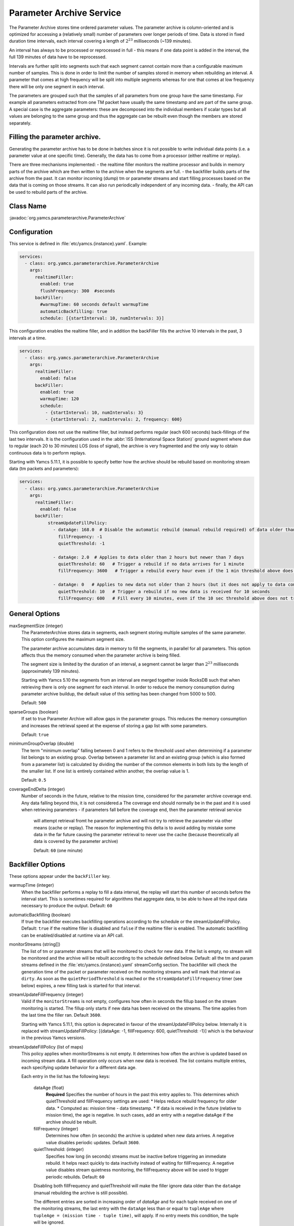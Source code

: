 Parameter Archive Service
=========================

The Parameter Archive stores time ordered parameter values. The parameter archive is column-oriented and is optimized for accessing a (relatively small) number of parameters over longer periods of time. Data is stored in fixed duration time intervals, each interval covering a length of :math:`2^{23}` milliseconds (~139 minutes). 

An interval has always to be processed or reprocessed in full - this means if one data point is added in the interval, the full 139 minutes of data have to be reprocessed.

Intervals are further split into segments such that each segment cannot contain more than a configurable maximum number of samples. This is done in order to limit the number of samples stored in memory when rebuilding an interval. 
A parameter that comes at high frequency will be split into multiple segments whereas for one that comes at low frequency there will be only one segment in each interval.

The parameters are grouped such that the samples of all parameters from one group have the same timestamp. For example all parameters extracted from one TM packet have usually the same timestamp and are part of the same group. A special case is the aggregate parameters: these are decomposed into the individual members if scalar types but all values are belonging to the same group and thus the aggregate can be rebuilt even though the members are stored separately.

Filling the parameter archive.
-----------------------------

Generating the parameter archive has to be done in batches since it is not possible to write individual data points (i.e. a parameter value at one specific time).
Generally, the data has to come from a processor (either realtime or replay).

There are three mechanisms implemented:
- the realtime filler monitors the realtime processor and builds in memory parts of the archive which are then written to the archive when the segments are full.
- the backfiller builds parts of the archive from the past. It can monitor incoming (dump) tm or parameter streams and start filling processes based on the data that is coming on those streams. It can also run periodically independent of any incoming data.
- finally, the API can be used to rebuild parts of the archive. 



Class Name
----------

:javadoc:`org.yamcs.parameterarchive.ParameterArchive`


Configuration
-------------

This service is defined in :file:`etc/yamcs.{instance}.yaml`. Example:

.. code-block:: yaml

    services:
      - class: org.yamcs.parameterarchive.ParameterArchive
        args: 
          realtimeFiller:
            enabled: true
            flushFrequency: 300  #seconds
          backFiller:
            #warmupTime: 60 seconds default warmupTime
            automaticBackfilling: true
            schedule: [{startInterval: 10, numIntervals: 3}]

This configuration enables the realtime filler, and in addition the backFiller fills the archive 10 intervals in the past, 3 intervals at a time.

.. code-block:: yaml

    services:
      - class: org.yamcs.parameterarchive.ParameterArchive
        args:
          realtimeFiller:
            enabled: false
          backFiller:
            enabled: true
            warmupTime: 120
            schedule:
              - {startInterval: 10, numIntervals: 3}
              - {startInterval: 2, numIntervals: 2, frequency: 600}

This configuration does not use the realtime filler, but instead performs regular (each 600 seconds) back-fillings of the last two intervals. It is the configuration used in the :abbr:`ISS (International Space Station)` ground segment where due to regular (each 20 to 30 minutes) LOS (loss of signal), the archive is very fragmented and the only way to obtain continuous data is to perform replays.

Starting with Yamcs 5.11.1, it is possible to specify better how the archive should be rebuild based on monitoring stream data (tm packets and parameters):

.. code-block:: yaml

    services:
      - class: org.yamcs.parameterarchive.ParameterArchive
        args:
          realtimeFiller:
            enabled: false
          backFiller:
               streamUpdateFillPolicy:
                 - dataAge: 168.0  # Disable the automatic rebuild (manual rebuild required) of data older than 7 days
                   fillFrequency: -1 
                   quietThreshold: -1
                 
                 - dataAge: 2.0  # Applies to data older than 2 hours but newer than 7 days
                   quietThreshold: 60   # Trigger a rebuild if no data arrives for 1 minute
                   fillFrequency: 3600   # Trigger a rebuild every hour even if the 1 min threshold above does not trigger a rebuild

                 - dataAge: 0   # Applies to new data not older than 2 hours (but it does not apply to data coming in the 'future')
                   quietThreshold: 10   # Trigger a rebuild if no new data is received for 10 seconds
                   fillFrequency: 600   # Fill every 10 minutes, even if the 10 sec threshold above does not trigger a rebuild

General Options
---------------

maxSegmentSize (integer)
     The ParameterArchive stores data in segments, each segment storing multiple samples of the same parameter. This option configures the maximum segment size. 

     The parameter archive accumulates data in memory to fill the segments, in parallel for all parameters. This option affects thus the memory consumed when the parameter archive is being filled.

     The segment size is limited by the duration of an interval, a segment cannot be larger than :math:`2^{23}` milliseconds (approximately 139 minutes).

     Starting with Yamcs 5.10 the segments from an interval are merged together inside RocksDB such that when retrieving there is only one segment for each interval.
     In order to reduce the memory consumption during parameter archive buildup, the default value of this setting has been changed from 5000 to 500.

     Default: ``500``

sparseGroups (boolean)
    If set to true Parameter Archive will allow gaps in the parameter groups. This reduces the memory consumption and increases the retrieval speed at the expense of storing a gap list with some parameters.
        
    Default: ``true``
    
minimumGroupOverlap (double)
    The term "minimum overlap" falling between 0 and 1 refers to the threshold used when determining if a parameter list belongs to an existing group. Overlap between a parameter list and an existing group (which is also formed from a parameter list) is calculated by dividing the number of the common elements in both lists by the length of the smaller list. If one list is entirely contained within another, the overlap value is 1.
    
    Default: ``0.5``
    
coverageEndDelta (integer)
    Number of seconds in the future, relative to the mission time, considered for the parameter archive coverage end. Any data falling beyond this, it is not considered.a
    The coverage end should normally be in the past and it is used when retrieving parameters - if parameters fall before the coverage end, then the parameter retrieval service
     will attempt retrieval fromt he parameter archive and will not try to retrieve the parameter via other means (cache or replay).
     The reason for implementing this delta is to avoid adding by mistake some data in the far future causing the parameter retrieval to never use the cache (because theoretically all data is covered by the parameter archive)	
    
     Default: ``60`` (one minute)   
     
    
    

Backfiller Options
------------------

These options appear under the ``backFiller`` key.


warmupTime (integer)
     When the backfiller performs a replay to fill a data interval, the replay will start this number of seconds before the interval start. This is sometimes required for algorithms that aggregate data, to be able to have all the input data necessary to produce the output. Default: ``60``
     
automaticBackfilling  (boolean)
     If true the backfiller executes backfilling operations according to the schedule or the streamUpdateFillPolicy. 
     Default: ``true`` if the realtime filler is disabled and ``false`` if the realtime filler is enabled.
     The automatic backfilling can be enabled/disabled at runtime via an API call.
     
monitorStreams (string[])
     The list of tm or parameter streams that will be monitored to check for new data. If the list is empty, no stream will be monitored and the archive will be rebuilt according to the
     schedule defined below.
     Default: all the tm and param streams defined in the :file:`etc/yamcs.{instance}.yaml` streamConfig section. The backfiller will check the generation time of the packet or parameter received on the monitoring streams and will mark that interval as ``dirty``. 
     As soon as the ``quietPeriodThreshold`` is reached or the ``streamUpdateFillFrequency`` timer (see below) expires, a new filling task is started for that interval.
     
streamUpdateFillFrequency (integer)
     Valid if the ``monitorStreams`` is not empty, configures how often in seconds the fillup based on the stream monitoring is started. The fillup only starts if new data has been received on the streams. The time applies from the last time the filler ran.
     Default ``3600``.

     Starting with Yamcs 5.11.1, this option is deprecated in favour of the streamUpdateFillPolicy below.
     Internally it is replaced with streamUpdateFillPolicy: [{dataAge: -1, fillFrequency: 600, quietThreshold: -1}] which is the behaviour in the previous Yamcs versions.

streamUpdateFillPolicy (list of maps)
    This policy applies when monitorStreams is not empty. It determines how often the archive is updated based on incoming stream data. A fill operation only occurs 
    when new data is received. The list contains multiple entries, each specifying update behavior for a different data age.
    
    Each entry in the list has the following keys:
     
     dataAge (float)
        **Required** Specifies the number of hours in the past this entry applies to. This determines which quietThreshold and fillFrequency settings are used:
        * Helps reduce rebuild frequency for older data.
        * Computed as: mission time - data timestamp.
        * If data is received in the future (relative to mission time), the age is negative. In such cases, add an entry with a negative dataAge if the archive should be rebuilt.

     fillFrequency (integer)
        Determines how often (in seconds) the archive is updated when new data arrives. A negative value disables periodic updates.
        Default ``3600``. 
     
     quietThreshold: (integer)
        Specifies how long (in seconds) streams must be inactive before triggering an immediate rebuild. It helps react quickly to data inactivity instead of waiting for fillFrequency.
        A negative value disables stream quietness monitoring, the fillFrequency above will be used to trigger periodic rebuilds.  
        Default: ``60``

     Disabling both fillFrequency and quietThreshold will make the filler ignore data older than the ``dataAge`` (manual rebuilding the archive is still possible).
     
     The different entries are sorted in increasing order of `dataAge` and for each tuple received on one of the monitoring streams, the last entry with the ``dataAge`` less than 
     or equal to ``tupleAge`` where ``tupleAge = (mission time - tuple time)``, will apply. If no entry meets this condition, the tuple will be ignored.
     
     The default policy is  [{dataAge: -1, fillFrequency: 600, quietThreshold: 60}, {dataAge: 2, fillFrequency: -1, quietThreshold: 60}].
     This means that data that is newer than 2 hours and up to one hour in the future causes the archive to be rebuilt every 10 minutes or 10 seconds after no data is received 
     (unlikely since Yamcs always generates some parameters), 
     and data that is older than 2 hours causes the archive to be rebuild as soon as no data is received for one minute. 
      

schedule (list of maps)
    This option contains a list of schedules configuring when the parameter archive runs. This is used when the back filler does not monitor any input stream and instead rebuilds the archive according to a schedule (even if there was maybe no new data received). Each map in the list has the following keys:
    
    startInterval (integer)
        **Required.** when a backfiller starts, it starts processing with this number of intervals in the past.
    
    numIntervals (integer)
        **Required.**  how many intervals to process at one time
    
    frequency (integer)
    
compactFrequency (integer)
    After how many backfilling tasks to compact the underlying RocksDB database. Because the backfiller removes the previous data, RocksDB will have lots of tombstones to skip over when reading. Compacting will get rid of the tombstones. Compacting improves the reading at the expense of writing speed.
    ``-1`` means that no compaction will be performed (RocksDB merges by itself files, and that also gets rid of the tombstones).
    
    Default value: -1
    

Realtime filler Options
-----------------------
   
enabled  (boolean)
     If true the realtime filler is enabled. Default: ``true``
 
processorName (String)
     The name of the processor used to receive realtime data. Default: ``realtime``
     
sortingThreshold (integer) milliseconds
     When receiving realtime data, the realtime filler builds up data in memory. In order to know that data can be written to the archive (whole segments at once) the filler needs to know that no data can be received into the old segments. This option configures in milliseconds the amount of acceptable unsorting - that is each new data timestamp which is older than the previous received data timestamp, will be accepted as long as the difference is not bigger than this.
     
     This option is interpreted at the level of parameter group; For example having multiple streams of TM packets (a stream understood as an ordered sequence of packets not necessarily a Yamcs stream) with different timestamps is not a problem as long as each stream has its monotonic increasing time.
     
     Note also the option ``pastJumpThreshold`` below. Default: ``1000`` 

pastJumpThreshold (integer) seconds
     When processing data and the time jumps in the past with more than this number of seconds, the realtime filler will flush all the segments to disk and start from scratch. Default ``86400``.

numThreads (integer)
     The realtime filler will compress and flush the segments to disk in background. This option configures how many threads should be used for that operation. The default is the total number of CPUs of the system minus 1.

flushInterval (integer) seconds
     If no data is received for a parameter group in this number of seconds, then flush the data to the archive. If data is received regularely, it will be flushed when the segment is full (see maxSegmentSize above)

